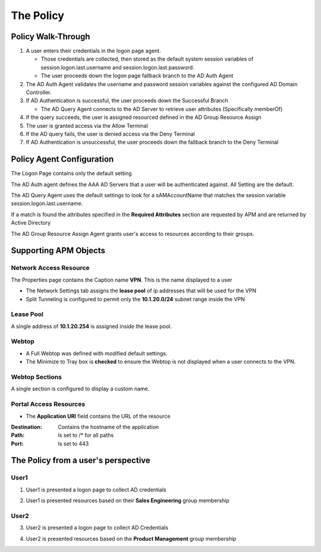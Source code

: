 The Policy
======================================================


Policy Walk-Through
----------------------

|image1|

#.  A user enters their credentials in the logon page agent.

    - Those credentials are collected, then stored as the default system session variables of session.logon.last.username and session.logon.last.password.
    - The user proceeds down the logon page fallback branch to the AD Auth Agent

#.  The AD Auth Agent validates the username and password session variables against the configured AD Domain Controller.
#.  If AD Authentication is successful, the user proceeds down the Successful Branch

    - The AD Query Agent connects to the AD Server to retrieve user attributes (Specifically memberOf)

#.  If the query succeeds, the user is assigned resourced defined in the AD Group Resource Assign
#.  The user is granted access via the Allow Terminal
#.  If the AD query fails,  the user is denied access via the Deny Terminal
#.  If AD Authentication is unsuccessful, the user proceeds down the fallback branch to the Deny Terminal


Policy Agent Configuration
----------------------------

The Logon Page contains only the default setting

|image2|

The AD Auth agent defines the AAA AD Servers that a user will be authenticated against.  All Setting are the default.

|image3|

The AD Query Agent uses the default settings to look for a sAMAccountName that matches  the session variable session.logon.last.username.

|image4|

If a match is found the attributes specified in the **Required Attributes** section are requested by APM and are returned by Active Directory

|image5|

The AD Group Resource Assign Agent grants user's access to resources according to their groups.

.. note:  Resource assignment is cumulative if a user is a member of more than one group.

|image6|


Supporting APM Objects
-----------------------

Network Access Resource
^^^^^^^^^^^^^^^^^^^^^^^^

The Properties page contains the Caption name **VPN**.  This is the name displayed to a user

|image7|


- The Network Settings tab assigns the **lease pool** of ip addresses that will be used for the VPN
- Split Tunneling is configured to permit only the **10.1.20.0/24** subnet range inside the VPN

|image8|


Lease Pool
^^^^^^^^^^^^

A single address of **10.1.20.254** is assigned inside the lease pool.

|image9|


Webtop
^^^^^^^^^^^

- A Full Webtop was defined with modified default settings.
- The Minimize to Tray box is **checked** to ensure the Webtop is not displayed when a user connects to the VPN.

|image10|

Webtop Sections
^^^^^^^^^^^^^^^^

A single section is configured to display a custom name.

|image11|

Portal Access Resources
^^^^^^^^^^^^^^^^^^^^^^^^^^

- The **Application URI** field contains the URL of the resource

|image12|


:Destination: Contains the hostname of the application
:Path: Is set to /* for all paths
:Port: Is set to 443

|image13|


The Policy from a user's perspective
-------------------------------------

User1
^^^^^^

1.  User1 is presented a logon page to collect AD credentials

|image14|

2.  User1 is presented resources based on their **Sales Engineering** group membership

|image15|

User2
^^^^^^

3.  User2 is presented a logon page to collect AD Credentials

|image16|

4.  User2 is presented resources based on the **Product Management** group membership

|image17|


.. |image1| image:: media/001.png
.. |image2| image:: media/002.png
.. |image3| image:: media/003.png
.. |image4| image:: media/004.png
.. |image5| image:: media/005.png
.. |image6| image:: media/006.png
.. |image7| image:: media/007.png
.. |image8| image:: media/008.png
.. |image9| image:: media/009.png
.. |image10| image:: media/010.png
.. |image11| image:: media/011.png
.. |image12| image:: media/012.png
.. |image13| image:: media/013.png
.. |image14| image:: media/014.png
.. |image15| image:: media/015.png
.. |image16| image:: media/016.png
.. |image17| image:: media/017.png
